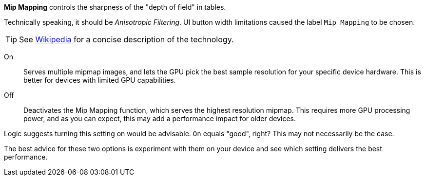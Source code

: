 :experimental:

btn:[Mip Mapping] controls the sharpness of the "depth of field" in tables.

Technically speaking, it should be _Anisotropic Filtering_. 
UI button width limitations caused the label `Mip Mapping` to be chosen. 

TIP: See http://en.m.wikipedia.org/wiki/Mipmap[Wikipedia] for a concise description of the technology.

On::
Serves multiple mipmap images, and lets the GPU pick the best sample resolution for your specific device hardware. This is better for devices with limited GPU capabilities.
Off::
Deactivates the Mip Mapping function, which serves the highest resolution mipmap. This requires more GPU processing power, and as you can expect, this may add a performance impact for older devices.

Logic suggests turning this setting on would be advisable. `On` equals "good", right? This may not necessarily be the case.

The best advice for these two options is experiment with them on your device and see which setting delivers the best performance.
